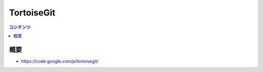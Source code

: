 ==========================================
TortoiseGit
==========================================

.. contents:: コンテンツ
   :depth: 3
   :local:

概要
==========

* https://code.google.com/p/tortoisegit/